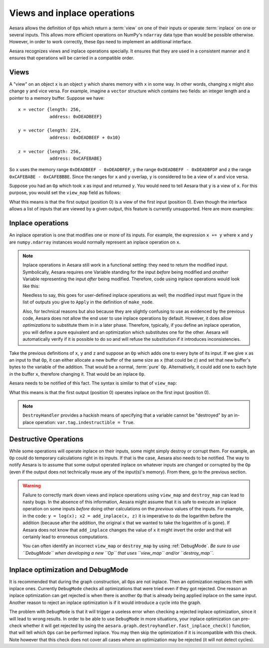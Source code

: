 
.. _views_and_inplace:

============================
Views and inplace operations
============================

Aesara allows the definition of ``Op``\s which return a :term:`view` on one
of their inputs or operate :term:`inplace` on one or several
inputs. This allows more efficient operations on NumPy's ``ndarray``
data type than would be possible otherwise.
However, in order to work correctly, these ``Op``\s need to
implement an additional interface.

Aesara recognizes views and inplace operations specially. It ensures
that they are used in a consistent manner and it ensures that
operations will be carried in a compatible order.

.. _views:

Views
=====

A "view" on an object ``x`` is an object ``y`` which shares memory
with ``x`` in some way. In other words, changing ``x`` might also
change ``y`` and vice versa. For example, imagine a ``vector`` structure
which contains two fields: an integer length and a pointer to a memory
buffer. Suppose we have:

::

   x = vector {length: 256,
               address: 0xDEADBEEF}

   y = vector {length: 224,
               address: 0xDEADBEEF + 0x10}

   z = vector {length: 256,
               address: 0xCAFEBABE}


So ``x`` uses the memory range ``0xDEADBEEF - 0xDEADBFEF``, ``y`` the
range ``0xDEADBEFF - 0xDEADBFDF`` and z the range ``0xCAFEBABE -
0xCAFEBBBE``. Since the ranges for ``x`` and ``y`` overlap, ``y`` is
considered to be a view of ``x`` and vice versa.

Suppose you had an ``Op`` which took ``x`` as input and returned
``y``. You would need to tell Aesara that ``y`` is a view of ``x``. For this
purpose, you would set the ``view_map`` field as follows:


.. testsetup::

   from aesara.graph.op import Op
   myop = Op()

.. testcode::

   myop.view_map = {0: [0]}


What this means is that the first output (position 0) is a view of the
first input (position 0). Even though the interface allows a list of
inputs that are viewed by a given output, this feature is currently
unsupported. Here are more examples:


.. testcode::

   myop.view_map = {0: [0]} # first output is a view of first input
   myop.view_map = {0: [1]} # first output is a view of second input
   myop.view_map = {1: [0]} # second output is a view of first input

   myop.view_map = {0: [0], # first output is a view of first input
                    1: [1]} # *AND* second output is a view of second input

   myop.view_map = {0: [0], # first output is a view of first input
                    1: [0]} # *AND* second output is *ALSO* a view of first input

   myop.view_map = {0: [0, 1]} # THIS IS NOT SUPPORTED YET! Only put a single input number in the list!


.. _inplace:


Inplace operations
==================

An inplace operation is one that modifies one or more of its
inputs. For example, the expression ``x += y`` where ``x`` and ``y``
are ``numpy.ndarray`` instances would normally represent an inplace
operation on ``x``.

.. note::

   Inplace operations in Aesara still work in a functional setting:
   they need to return the modified input. Symbolically, Aesara
   requires one Variable standing for the input *before* being modified
   and *another* Variable representing the input *after* being
   modified. Therefore, code using inplace operations would look like
   this:

   .. testcode::

      from aesara.tensor import dscalars, log
      from aesara.tensor.inplace import add_inplace

      x, y = dscalars('x', 'y')
      r1 = log(x)

      # r2 is x AFTER the add_inplace - x still represents the value before adding y
      r2 = add_inplace(x, y)

      # r3 is log(x) using the x from BEFORE the add_inplace
      # r3 is the SAME as r1, even if we wrote this line after the add_inplace line
      # Aesara is actually going to compute r3 BEFORE r2
      r3 = log(x)

      # this is log(x) using the x from AFTER the add_inplace (so it's like log(x + y))
      r4 = log(r2)

   Needless to say, this goes for user-defined inplace operations as
   well; the modified input must figure in the list of outputs you
   give to ``Apply`` in the definition of ``make_node``.

   Also, for technical reasons but also because they are slightly
   confusing to use as evidenced by the previous code, Aesara does not
   allow the end user to use inplace operations by default. However,
   it does allow *optimizations* to substitute them in in a later
   phase. Therefore, typically, if you define an inplace operation,
   you will define a pure equivalent and an optimization which
   substitutes one for the other. Aesara will automatically verify if
   it is possible to do so and will refuse the substitution if it
   introduces inconsistencies.


Take the previous definitions of ``x``, ``y`` and ``z`` and suppose an ``Op`` which
adds one to every byte of its input. If we give ``x`` as an input to
that ``Op``, it can either allocate a new buffer of the same size as ``x``
(that could be ``z``) and set that new buffer's bytes to the variable of
the addition. That would be a normal, :term:`pure` ``Op``. Alternatively,
it could add one to each byte *in* the buffer ``x``, therefore
changing it. That would be an inplace ``Op``.

Aesara needs to be notified of this fact. The syntax is similar to
that of ``view_map``:


.. testcode::

   myop.destroy_map = {0: [0]}


What this means is that the first output (position 0) operates inplace on the
first input (position 0).


.. testcode::

   myop.destroy_map = {0: [0]} # first output operates inplace on first input
   myop.destroy_map = {0: [1]} # first output operates inplace on second input
   myop.destroy_map = {1: [0]} # second output operates inplace on first input

   myop.destroy_map = {0: [0], # first output operates inplace on first input
                       1: [1]} # *AND* second output operates inplace on second input

   myop.destroy_map = {0: [0], # first output operates inplace on first input
                       1: [0]} # *AND* second output *ALSO* operates inplace on first input

   myop.destroy_map = {0: [0, 1]} # first output operates inplace on both the first and second input
   # unlike for views, the previous line is legal and supported

.. note::
   ``DestroyHandler`` provides a hackish means of specifying that a variable cannot be
   "destroyed" by an in-place operation: ``var.tag.indestructible = True``.

Destructive Operations
======================

While some operations will operate inplace on their inputs, some might
simply destroy or corrupt them. For example, an ``Op`` could do temporary
calculations right in its inputs. If that is the case, Aesara also
needs to be notified. The way to notify Aesara is to assume that some
output operated inplace on whatever inputs are changed or corrupted by
the ``Op`` (even if the output does not technically reuse any of the
input(s)'s memory). From there, go to the previous section.


.. warning::
   Failure to correctly mark down views and inplace operations using
   ``view_map`` and ``destroy_map`` can lead to nasty bugs. In the
   absence of this information, Aesara might assume that it is safe to
   execute an inplace operation on some inputs *before* doing other
   calculations on the *previous* values of the inputs. For example,
   in the code: ``y = log(x); x2 = add_inplace(x, z)`` it is
   imperative to do the logarithm before the addition (because after
   the addition, the original x that we wanted to take the logarithm
   of is gone). If Aesara does not know that ``add_inplace`` changes
   the value of ``x`` it might invert the order and that will
   certainly lead to erroneous computations.

   You can often identify an incorrect ``view_map`` or ``destroy_map``
   by using :ref:`DebugMode`.  *Be sure to use ``DebugMode`` when developing
   a new ``Op`` that uses ``view_map`` and/or ``destroy_map``.*

Inplace optimization and DebugMode
==================================

It is recommended that during the graph construction, all ``Op``\s are not inplace.
Then an optimization replaces them with inplace ones. Currently ``DebugMode`` checks
all optimizations that were tried even if they got rejected. One reason an inplace
optimization can get rejected is when there is another ``Op`` that is already being applied
inplace on the same input. Another reason to reject an inplace optimization is
if it would introduce a cycle into the graph.

The problem with ``DebugMode`` is that it will trigger a useless error when
checking a rejected inplace optimization, since it will lead to wrong results.
In order to be able to use ``DebugMode`` in more situations, your inplace
optimization can pre-check whether it will get rejected by using the
``aesara.graph.destroyhandler.fast_inplace_check()`` function, that will tell
which ``Op``\s can be performed inplace. You may then skip the optimization if it is
incompatible with this check. Note however that this check does not cover all
cases where an optimization may be rejected (it will not detect cycles).
